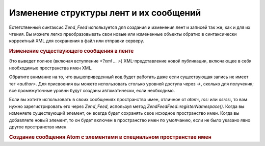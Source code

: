 .. EN-Revision: none
.. _zend.feed.modifying-feed:

Изменение структуры лент и их сообщений
=======================================

Естетственный синтаксис *Zend_Feed* используется для создания и
изменения лент и записей так же, как и для их чтения. Вы можете
легко преобразовывать свои новые или измененные объекты
обратно в синтаксически корректный XML для сохранения в файл
или отправки серверу.

.. _zend.feed.modifying-feed.example.modifying:

.. rubric:: Изменение существующего сообщения в ленте

.. code-block:: php
   :linenos:

   $feed = new Zend\Feed\Atom('http://atom.example.com/feed/1');
   $entry = $feed->current();

   $entry->title = 'This is a new title';
   $entry->author->email = 'my_email@example.com';

   echo $entry->saveXML();


Это выведет полное (включая вступление *<?xml ... >*)
XML-представление новой публикации, включающее в себя
необходимые пространства имен XML.

Обратите внимание на то, что вышеприведенный код будет
работать даже если существующая запись не имеет тег *<author>*. Для
присвоения вы можете использовать столько уровней доступа
через *->*, сколько для получения; все промежуточные уровни
будут созданы автоматически, если необходимо.

Если вы хотите использовать в своих сообщениях пространство
имен, отличное от *atom:*, *rss:* или *osrss:*, то вам нужно
зарегистрировать его через *Zend_Feed*, используя метод
*Zend\Feed\Feed::registerNamespace()*. Когда вы изменяете существующий элемент, он
всегда будет сохранять свое исходное пространство имен. Когда
вы добавляете новый элемент, то он будет включен в
пространство имен по умолчанию, если не было указано явно
другое пространство имен.

.. _zend.feed.modifying-feed.example.creating:

.. rubric:: Создание сообщения Atom с элементами в специальном пространстве имен

.. code-block:: php
   :linenos:

   $entry = new Zend\Feed_Entry\Atom();
   // id уже присвоен сервером
   $entry->title = 'my custom entry';
   $entry->author->name = 'Example Author';
   $entry->author->email = 'me@example.com';

   // теперь выполнение специальной части
   Zend\Feed\Feed::registerNamespace('myns', 'http://www.example.com/myns/1.0');

   $entry->{'myns:myelement_one'} = 'my first custom value';
   $entry->{'myns:container_elt'}->part1 = 'first nested custom part';
   $entry->{'myns:container_elt'}->part2 = 'second nested custom part';

   echo $entry->saveXML();



